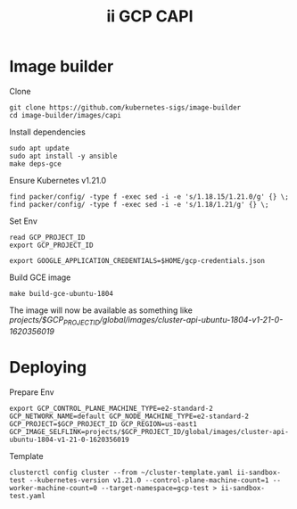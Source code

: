 #+TITLE: ii GCP CAPI

* Image builder

Clone
#+BEGIN_SRC shell
git clone https://github.com/kubernetes-sigs/image-builder
cd image-builder/images/capi
#+END_SRC

Install dependencies
#+BEGIN_SRC
sudo apt update
sudo apt install -y ansible
make deps-gce
#+END_SRC

Ensure Kubernetes v1.21.0
#+BEGIN_SRC shell
find packer/config/ -type f -exec sed -i -e 's/1.18.15/1.21.0/g' {} \;
find packer/config/ -type f -exec sed -i -e 's/1.18/1.21/g' {} \;
#+END_SRC

Set Env
#+BEGIN_SRC shell
read GCP_PROJECT_ID
export GCP_PROJECT_ID

export GOOGLE_APPLICATION_CREDENTIALS=$HOME/gcp-credentials.json
#+END_SRC

Build GCE image
#+BEGIN_SRC
make build-gce-ubuntu-1804
#+END_SRC

The image will now be available as something like /projects/$GCP_PROJECT_ID/global/images/cluster-api-ubuntu-1804-v1-21-0-1620356019/

* Deploying

Prepare Env
#+BEGIN_SRC shell
export GCP_CONTROL_PLANE_MACHINE_TYPE=e2-standard-2 GCP_NETWORK_NAME=default GCP_NODE_MACHINE_TYPE=e2-standard-2 GCP_PROJECT=$GCP_PROJECT_ID GCP_REGION=us-east1 GCP_IMAGE_SELFLINK=projects/$GCP_PROJECT_ID/global/images/cluster-api-ubuntu-1804-v1-21-0-1620356019
#+END_SRC

Template
#+BEGIN_SRC shell
clusterctl config cluster --from ~/cluster-template.yaml ii-sandbox-test --kubernetes-version v1.21.0 --control-plane-machine-count=1 --worker-machine-count=0 --target-namespace=gcp-test > ii-sandbox-test.yaml
#+END_SRC
